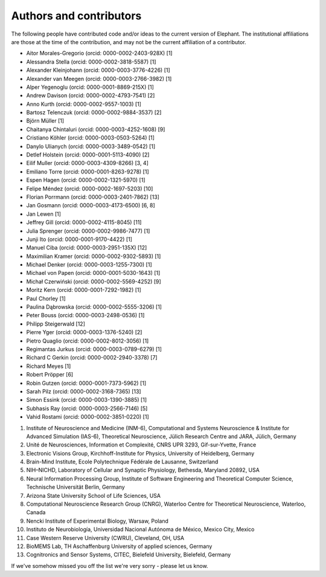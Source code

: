 ************************
Authors and contributors
************************

The following people have contributed code and/or ideas to the current version
of Elephant. The institutional affiliations are those at the time of the
contribution, and may not be the current affiliation of a contributor.

* Aitor Morales-Gregorio (orcid: 0000-0002-2403-928X) [1]
* Alessandra Stella (orcid: 0000-0002-3818-5587) [1]
* Alexander Kleinjohann (orcid: 0000-0003-3776-4226) [1]
* Alexander van Meegen (orcid: 0000-0003-2766-3982) [1]
* Alper Yegenoglu (orcid: 0000-0001-8869-215X) [1]
* Andrew Davison (orcid: 0000-0002-4793-7541) [2]
* Anno Kurth (orcid: 0000-0002-9557-1003) [1]
* Bartosz Telenczuk (orcid: 0000-0002-9884-3537) [2]
* Björn Müller [1]
* Chaitanya Chintaluri (orcid: 0000-0003-4252-1608) [9]
* Cristiano Köhler (orcid: 0000-0003-0503-5264) [1]
* Danylo Ulianych (orcid: 0000-0003-3489-0542) [1]
* Detlef Holstein (orcid: 0000-0001-5113-4090) [2]
* Eilif Muller (orcid: 0000-0003-4309-8266) [3, 4]
* Emiliano Torre (orcid: 0000-0001-8263-9278) [1]
* Espen Hagen (orcid: 0000-0002-1321-5970) [1]
* Felipe Méndez (orcid: 0000-0002-1697-5203) [10]
* Florian Porrmann (orcid: 0000-0003-2401-7862) [13]
* Jan Gosmann (orcid: 0000-0003-4173-6500) [6, 8]
* Jan Lewen [1]
* Jeffrey Gill (orcid: 0000-0002-4115-8045) [11]
* Julia Sprenger (orcid: 0000-0002-9986-7477) [1]
* Junji Ito (orcid: 0000-0001-9170-4422) [1]
* Manuel Ciba (orcid: 0000-0003-2951-135X) [12]
* Maximilian Kramer (orcid: 0000-0002-9302-5893) [1]
* Michael Denker (orcid: 0000-0003-1255-7300) [1]
* Michael von Papen (orcid: 0000-0001-5030-1643) [1]
* Michał Czerwiński (orcid: 0000-0002-5569-4252) [9]
* Moritz Kern (orcid: 0000-0001-7292-1982) [1]
* Paul Chorley [1]
* Paulina Dąbrowska (orcid: 0000-0002-5555-3206) [1]
* Peter Bouss (orcid: 0000-0003-2498-0536) [1]
* Philipp Steigerwald [12]
* Pierre Yger (orcid: 0000-0003-1376-5240) [2]
* Pietro Quaglio (orcid: 0000-0002-8012-3056) [1]
* Regimantas Jurkus (orcid: 0000-0003-0789-6279) [1]
* Richard C Gerkin (orcid: 0000-0002-2940-3378) [7]
* Richard Meyes [1]
* Robert Pröpper [6]
* Robin Gutzen (orcid: 0000-0001-7373-5962) [1]
* Sarah Pilz (orcid: 0000-0002-3168-7365) [13]
* Simon Essink (orcid: 0000-0003-1390-3885) [1]
* Subhasis Ray (orcid: 0000-0003-2566-7146) [5]
* Vahid Rostami (orcid: 0000-0002-3851-0220) [1]

1. Institute of Neuroscience and Medicine (INM-6), Computational and Systems Neuroscience & Institute for Advanced Simulation (IAS-6), Theoretical Neuroscience, Jülich Research Centre and JARA, Jülich, Germany
2. Unité de Neurosciences, Information et Complexité, CNRS UPR 3293, Gif-sur-Yvette, France
3. Electronic Visions Group, Kirchhoff-Institute for Physics, University of Heidelberg, Germany
4. Brain-Mind Institute, Ecole Polytechnique Fédérale de Lausanne, Switzerland
5. NIH–NICHD, Laboratory of Cellular and Synaptic Physiology, Bethesda, Maryland 20892, USA
6. Neural Information Processing Group, Institute of Software Engineering and Theoretical Computer Science, Technische Universität Berlin, Germany
7. Arizona State University School of Life Sciences, USA
8. Computational Neuroscience Research Group (CNRG), Waterloo Centre for Theoretical Neuroscience, Waterloo, Canada
9. Nencki Institute of Experimental Biology, Warsaw, Poland
10. Instituto de Neurobiología, Universidad Nacional Autónoma de México, Mexico City, Mexico
11. Case Western Reserve University (CWRU), Cleveland, OH, USA
12. BioMEMS Lab, TH Aschaffenburg University of applied sciences, Germany
13. Cognitronics and Sensor Systems, CITEC, Bielefeld University, Bielefeld, Germany

If we've somehow missed you off the list we're very sorry - please let us know.
